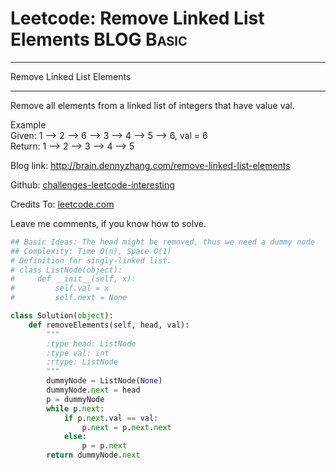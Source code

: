 * Leetcode: Remove Linked List Elements                          :BLOG:Basic:
#+STARTUP: showeverything
#+OPTIONS: toc:nil \n:t ^:nil creator:nil d:nil
:PROPERTIES:
:type:     #codetemplate, #linkedlist
:END:
---------------------------------------------------------------------
Remove Linked List Elements
---------------------------------------------------------------------
Remove all elements from a linked list of integers that have value val.

Example
Given: 1 --> 2 --> 6 --> 3 --> 4 --> 5 --> 6, val = 6
Return: 1 --> 2 --> 3 --> 4 --> 5

Blog link: http://brain.dennyzhang.com/remove-linked-list-elements

Github: [[url-external:https://github.com/DennyZhang/challenges-leetcode-interesting/tree/master/remove-linked-list-elements][challenges-leetcode-interesting]]

Credits To: [[url-external:https://leetcode.com/problems/remove-linked-list-elements/description/][leetcode.com]]

Leave me comments, if you know how to solve.

#+BEGIN_SRC python
## Basic Ideas: The head might be removed, thus we need a dummy node
## Complexity: Time O(n), Space O(1)
# Definition for singly-linked list.
# class ListNode(object):
#     def __init__(self, x):
#         self.val = x
#         self.next = None

class Solution(object):
    def removeElements(self, head, val):
        """
        :type head: ListNode
        :type val: int
        :rtype: ListNode
        """
        dummyNode = ListNode(None)
        dummyNode.next = head
        p = dummyNode
        while p.next:
            if p.next.val == val:
                p.next = p.next.next
            else:
                p = p.next
        return dummyNode.next
#+END_SRC
